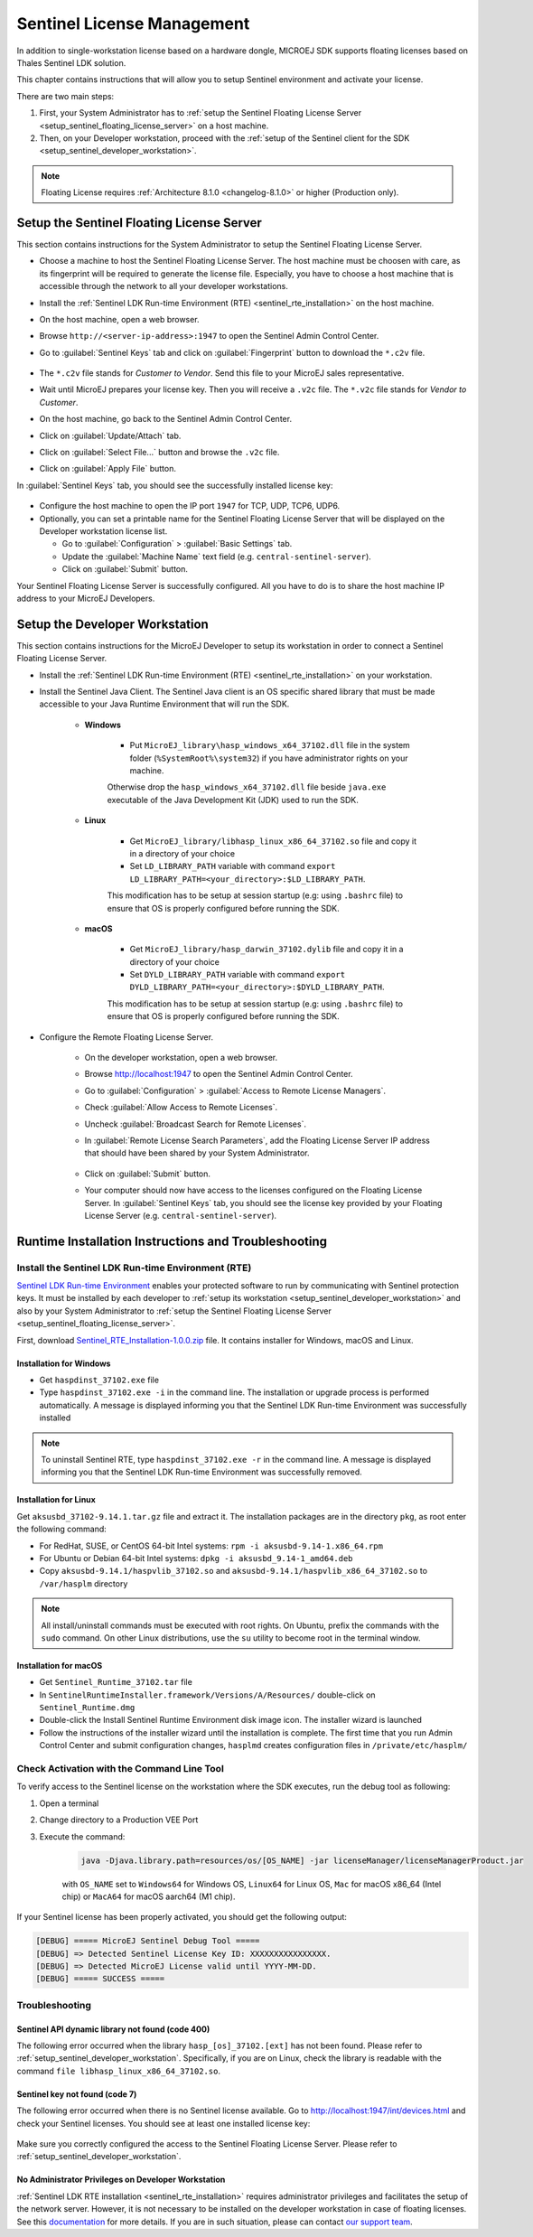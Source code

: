 Sentinel License Management
===========================

In addition to single-workstation license based on a hardware dongle, MICROEJ SDK supports floating licenses based on Thales Sentinel LDK solution.

This chapter contains instructions that will allow you to setup Sentinel environment and activate your license.

There are two main steps:

#. First, your System Administrator has to :ref:`setup the Sentinel Floating License Server  <setup_sentinel_floating_license_server>` on a host machine.
#. Then, on your Developer workstation, proceed with the :ref:`setup of the Sentinel client for the SDK  <setup_sentinel_developer_workstation>`.

.. note::
	
   Floating License requires :ref:`Architecture 8.1.0 <changelog-8.1.0>` or higher (Production only).

.. _setup_sentinel_floating_license_server:

Setup the Sentinel Floating License Server
------------------------------------------

This section contains instructions for the System Administrator to setup the Sentinel Floating License Server.

- Choose a machine to host the Sentinel Floating License Server. 
  The host machine must be choosen with care, as its fingerprint will be required to generate the license file.
  Especially, you have to choose a host machine that is accessible through the network to all your developer workstations.
- Install the :ref:`Sentinel LDK Run-time Environment (RTE) <sentinel_rte_installation>` on the host machine.
- On the host machine, open a web browser.
- Browse ``http://<server-ip-address>:1947`` to open the Sentinel Admin Control Center.
- Go to :guilabel:`Sentinel Keys` tab and click on :guilabel:`Fingerprint` button to download the ``*.c2v`` file.

   .. figure:: images/sentinel_rte_server_get_fingerprint.png
      :scale: 90%

- The ``*.c2v`` file stands for `Customer to Vendor`. Send this file to your MicroEJ sales representative.
- Wait until MicroEJ prepares your license key. Then you will receive a ``.v2c`` file. 
  The ``*.v2c`` file stands for `Vendor to Customer`.
- On the host machine, go back to the Sentinel Admin Control Center.
- Click on :guilabel:`Update/Attach` tab.
- Click on :guilabel:`Select File...` button and browse the ``.v2c`` file.
- Click on :guilabel:`Apply File` button.

In :guilabel:`Sentinel Keys` tab, you should see the successfully installed license key:

.. figure:: images/sentinel_rte_server_installed_license.png
   :scale: 90%

- Configure the host machine to open the IP port ``1947`` for TCP, UDP, TCP6, UDP6.
- Optionally, you can set a printable name for the Sentinel Floating License Server that will be displayed on the Developer workstation license list.
  
  - Go to :guilabel:`Configuration` > :guilabel:`Basic Settings` tab.
  - Update the :guilabel:`Machine Name` text field (e.g. ``central-sentinel-server``).
  - Click on :guilabel:`Submit` button.

Your Sentinel Floating License Server is successfully configured. All you have to do is to share the host machine IP address to your MicroEJ Developers.

.. _setup_sentinel_developer_workstation:

Setup the Developer Workstation
-------------------------------

This section contains instructions for the MicroEJ Developer to setup its workstation in order to connect a Sentinel Floating License Server.

- Install the :ref:`Sentinel LDK Run-time Environment (RTE) <sentinel_rte_installation>` on your workstation.
- Install the Sentinel Java Client. The Sentinel Java client is an OS specific shared library that must be made accessible to your Java Runtime Environment that will run the SDK.

   - **Windows**

      - Put ``MicroEJ_library\hasp_windows_x64_37102.dll`` file in the system folder (``%SystemRoot%\system32``) if you have administrator rights on your machine.
      
      Otherwise drop the ``hasp_windows_x64_37102.dll`` file beside ``java.exe`` executable of the Java Development Kit (JDK) used to run the SDK.

   - **Linux**

      - Get ``MicroEJ_library/libhasp_linux_x86_64_37102.so`` file and copy it in a directory of your choice
      - Set ``LD_LIBRARY_PATH`` variable with command ``export LD_LIBRARY_PATH=<your_directory>:$LD_LIBRARY_PATH``. 
      
      This modification has to be setup at session startup  (e.g: using ``.bashrc`` file) to ensure that OS is properly configured before running the SDK.

   - **macOS**

      - Get ``MicroEJ_library/hasp_darwin_37102.dylib`` file and copy it in a directory of your choice
      - Set ``DYLD_LIBRARY_PATH`` variable with command ``export DYLD_LIBRARY_PATH=<your_directory>:$DYLD_LIBRARY_PATH``. 
   
      This modification has to be setup at session startup  (e.g: using ``.bashrc`` file) to ensure that OS is properly configured before running the SDK.

- Configure the Remote Floating License Server.
  
   - On the developer workstation, open a web browser.
   - Browse http://localhost:1947 to open the Sentinel Admin Control Center. 
   - Go to :guilabel:`Configuration` > :guilabel:`Access to Remote License Managers`.
   - Check :guilabel:`Allow Access to Remote Licenses`.
   - Uncheck :guilabel:`Broadcast Search for Remote Licenses`.
   - In :guilabel:`Remote License Search Parameters`, add the Floating License Server IP address that should have been shared by your System Administrator.
   
      .. image:: images/sentinel_rte_client_remote_config.png

   - Click on :guilabel:`Submit` button.
   - Your computer should now have access to the licenses configured on the Floating License Server. 
     In :guilabel:`Sentinel Keys` tab, you should see the license key provided by your Floating License Server (e.g. ``central-sentinel-server``). 

      .. image:: images/sentinel_rte_client_installed_license.png

.. _setup_sentinel_runtime:

Runtime Installation Instructions and Troubleshooting
-----------------------------------------------------

.. _sentinel_rte_installation:

Install the Sentinel LDK Run-time Environment (RTE)
~~~~~~~~~~~~~~~~~~~~~~~~~~~~~~~~~~~~~~~~~~~~~~~~~~~

`Sentinel LDK Run-time Environment <https://docs.sentinel.thalesgroup.com/ldk/rte.htm>`__ enables your protected software to run by communicating with Sentinel protection keys. 
It must be installed by each developer to :ref:`setup its workstation <setup_sentinel_developer_workstation>` and also by your System Administrator to :ref:`setup the Sentinel Floating License Server <setup_sentinel_floating_license_server>`.

First, download `Sentinel_RTE_Installation-1.0.0.zip <https://repository.microej.com/packages/sentinel/Sentinel_RTE_Installation-1.0.0.zip>`__ file. It contains installer for Windows, macOS and Linux.

Installation for Windows 
""""""""""""""""""""""""

- Get ``haspdinst_37102.exe`` file
- Type ``haspdinst_37102.exe -i`` in the command line. The installation or upgrade process is performed automatically. A message is displayed informing you that the Sentinel LDK Run-time Environment was successfully installed

.. note::
	To uninstall Sentinel RTE, type ``haspdinst_37102.exe -r`` in the command line. A message is displayed informing you that the Sentinel LDK Run-time Environment was successfully removed.

Installation for Linux 
""""""""""""""""""""""

Get ``aksusbd_37102-9.14.1.tar.gz`` file and extract it. The installation packages are in the directory ``pkg``, as root enter the following command:

- For RedHat, SUSE, or CentOS 64-bit Intel systems: ``rpm -i aksusbd-9.14-1.x86_64.rpm``
- For Ubuntu or Debian 64-bit Intel systems: ``dpkg -i aksusbd_9.14-1_amd64.deb``
- Copy ``aksusbd-9.14.1/haspvlib_37102.so`` and ``aksusbd-9.14.1/haspvlib_x86_64_37102.so`` to ``/var/hasplm`` directory

.. note::
	All install/uninstall commands must be executed with root rights. On Ubuntu, prefix the commands with the ``sudo`` command. On other Linux distributions, use the ``su`` utility to become root in the terminal window.

Installation for macOS
""""""""""""""""""""""

- Get ``Sentinel_Runtime_37102.tar`` file
- In ``SentinelRuntimeInstaller.framework/Versions/A/Resources/`` double-click on ``Sentinel_Runtime.dmg``
- Double-click the Install Sentinel Runtime Environment disk image icon. The installer wizard is launched
- Follow the instructions of the installer wizard until the installation is complete. The first time that you run Admin Control Center and submit configuration changes, ``hasplmd`` creates configuration files in ``/private/etc/hasplm/``


Check Activation with the Command Line Tool
~~~~~~~~~~~~~~~~~~~~~~~~~~~~~~~~~~~~~~~~~~~

To verify access to the Sentinel license on the workstation where the SDK executes, run the debug tool as following:

#. Open a terminal
#. Change directory to a Production VEE Port
#. Execute the command:
   
    .. code:: console

       java -Djava.library.path=resources/os/[OS_NAME] -jar licenseManager/licenseManagerProduct.jar

    with ``OS_NAME`` set to ``Windows64`` for Windows OS, ``Linux64`` for Linux OS, ``Mac`` for macOS x86_64 (Intel chip) or ``MacA64`` for macOS aarch64 (M1 chip).

If your Sentinel license has been properly activated, you should get the following output:
   
.. code:: console

   [DEBUG] ===== MicroEJ Sentinel Debug Tool =====
   [DEBUG] => Detected Sentinel License Key ID: XXXXXXXXXXXXXXXX.
   [DEBUG] => Detected MicroEJ License valid until YYYY-MM-DD.
   [DEBUG] ===== SUCCESS =====

Troubleshooting
~~~~~~~~~~~~~~~

Sentinel API dynamic library not found (code 400)
"""""""""""""""""""""""""""""""""""""""""""""""""

The following error occurred when the library ``hasp_[os]_37102.[ext]`` has not been found. Please refer to :ref:`setup_sentinel_developer_workstation`. 
Specifically, if you are on Linux, check the library is readable with the command ``file libhasp_linux_x86_64_37102.so``.

Sentinel key not found (code 7)
"""""""""""""""""""""""""""""""

The following error occurred when there is no Sentinel license available. Go to http://localhost:1947/int/devices.html and check your Sentinel licenses. You should see at least one installed license key:

.. figure:: images/sentinel_rte_client_installed_license.png
   :alt: Sentinel Installed License(s) View
   :align: center
   :scale: 75%

Make sure you correctly configured the access to the Sentinel Floating License Server. Please refer to :ref:`setup_sentinel_developer_workstation`.

No Administrator Privileges on Developer Workstation
""""""""""""""""""""""""""""""""""""""""""""""""""""

:ref:`Sentinel LDK RTE installation <sentinel_rte_installation>` requires administrator privileges and facilitates the setup of the network server.
However, it is not necessary to be installed on the developer workstation in case of floating licenses. 
See this `documentation <https://docs.sentinel.thalesgroup.com/ldk/LDKdocs/SPNL/LDK_SLnP_Guide/Distributing/Distributing_LDK/RTE_when_required.htm>`__ for more details.
If you are in such situation, please can contact `our support team <https://www.microej.com/contact/#form_2>`_.

..
   | Copyright 2008-2024, MicroEJ Corp. Content in this space is free 
   for read and redistribute. Except if otherwise stated, modification 
   is subject to MicroEJ Corp prior approval.
   | MicroEJ is a trademark of MicroEJ Corp. All other trademarks and 
   copyrights are the property of their respective owners.